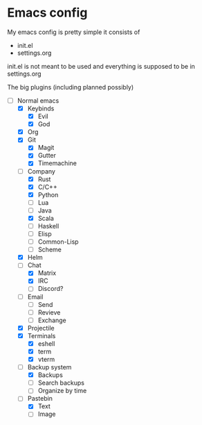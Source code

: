 * Emacs config
My emacs config is pretty simple it consists of
- init.el
- settings.org

init.el is not meant to be used and everything is supposed to be in
settings.org

The big plugins (including planned possibly)
- [-] Normal emacs
  - [X] Keybinds
    - [X] Evil
    - [X] God
  - [X] Org
  - [X] Git
    - [X] Magit
    - [X] Gutter
    - [X] Timemachine
  - [-] Company
    - [X] Rust
    - [X] C/C++
    - [X] Python
    - [ ] Lua
    - [ ] Java
    - [X] Scala
    - [ ] Haskell
    - [ ] Elisp
    - [ ] Common-Lisp
    - [ ] Scheme
  - [X] Helm
  - [-] Chat
    - [X] Matrix
    - [X] IRC
    - [ ] Discord?
  - [ ] Email
    - [ ] Send
    - [ ] Revieve
    - [ ] Exchange
  - [X] Projectile
  - [X] Terminals
    - [X] eshell
    - [X] term
    - [X] vterm
  - [-] Backup system
    - [X] Backups
    - [ ] Search backups
    - [ ] Organize by time
  - [-] Pastebin
    - [X] Text
    - [ ] Image
